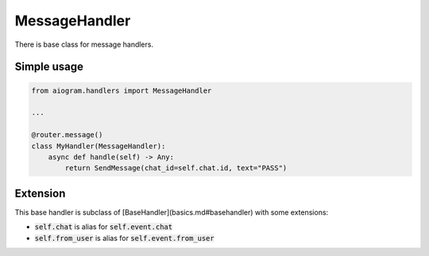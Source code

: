 ==============
MessageHandler
==============

There is base class for message handlers.

Simple usage
============

.. code-block:: python

    from aiogram.handlers import MessageHandler

    ...

    @router.message()
    class MyHandler(MessageHandler):
        async def handle(self) -> Any:
            return SendMessage(chat_id=self.chat.id, text="PASS")

Extension
=========

This base handler is subclass of [BaseHandler](basics.md#basehandler) with some extensions:

- :code:`self.chat` is alias for :code:`self.event.chat`
- :code:`self.from_user` is alias for :code:`self.event.from_user`
